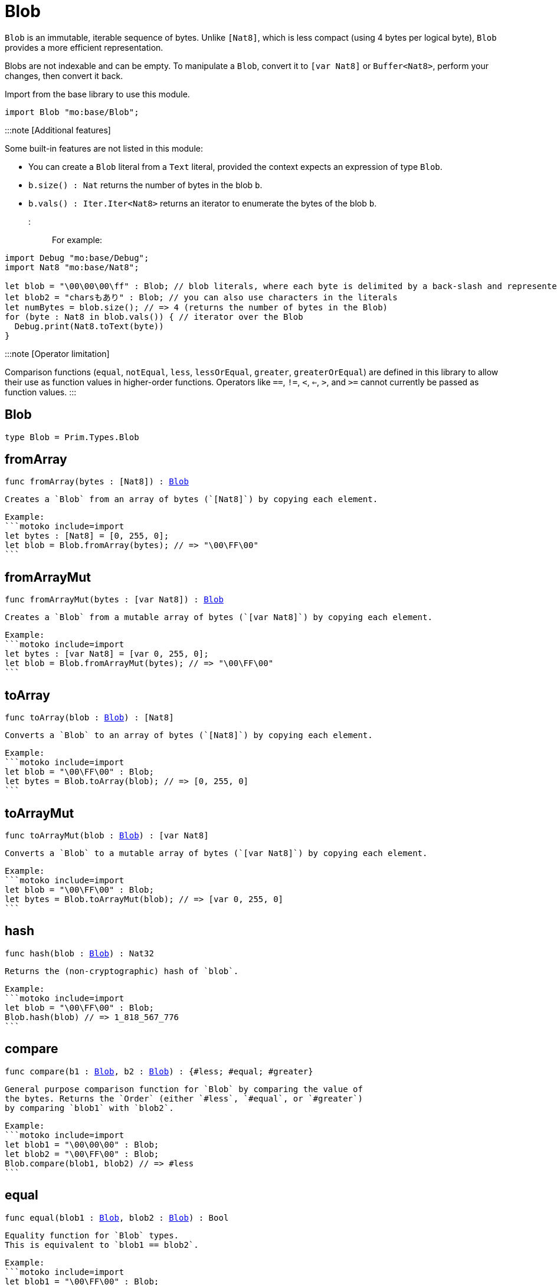 [[module.Blob]]
= Blob

`Blob` is an immutable, iterable sequence of bytes. Unlike `[Nat8]`, which is less compact (using 4 bytes per logical byte), `Blob` provides a more efficient representation.

Blobs are not indexable and can be empty. To manipulate a `Blob`, convert it to `[var Nat8]` or `Buffer<Nat8>`, perform your changes, then convert it back.

Import from the base library to use this module.

```motoko name=import
import Blob "mo:base/Blob";
```

:::note [Additional features]

Some built-in features are not listed in this module:

- You can create a `Blob` literal from a `Text` literal, provided the context expects an expression of type `Blob`.
- `b.size() : Nat` returns the number of bytes in the blob `b`.
- `b.vals() : Iter.Iter<Nat8>` returns an iterator to enumerate the bytes of the blob `b`.
:::

For example:

```motoko include=import
import Debug "mo:base/Debug";
import Nat8 "mo:base/Nat8";

let blob = "\00\00\00\ff" : Blob; // blob literals, where each byte is delimited by a back-slash and represented in hex
let blob2 = "charsもあり" : Blob; // you can also use characters in the literals
let numBytes = blob.size(); // => 4 (returns the number of bytes in the Blob)
for (byte : Nat8 in blob.vals()) { // iterator over the Blob
  Debug.print(Nat8.toText(byte))
}
```
:::note [Operator limitation]

Comparison functions (`equal`, `notEqual`, `less`, `lessOrEqual`, `greater`, `greaterOrEqual`) are defined in this library to allow their use as function values in higher-order functions.
Operators like `==`, `!=`, `<`, `<=`, `>`, and `>=` cannot currently be passed as function values.
:::

[[type.Blob]]
== Blob

[source.no-repl,motoko,subs=+macros]
----
type Blob = Prim.Types.Blob
----



[[fromArray]]
== fromArray

[source.no-repl,motoko,subs=+macros]
----
func fromArray(bytes : pass:[[]Nat8pass:[]]) : xref:#type.Blob[Blob]
----

 Creates a `Blob` from an array of bytes (`[Nat8]`) by copying each element.

 Example:
 ```motoko include=import
 let bytes : [Nat8] = [0, 255, 0];
 let blob = Blob.fromArray(bytes); // => "\00\FF\00"
 ```

[[fromArrayMut]]
== fromArrayMut

[source.no-repl,motoko,subs=+macros]
----
func fromArrayMut(bytes : pass:[[]var Nat8pass:[]]) : xref:#type.Blob[Blob]
----

 Creates a `Blob` from a mutable array of bytes (`[var Nat8]`) by copying each element.

 Example:
 ```motoko include=import
 let bytes : [var Nat8] = [var 0, 255, 0];
 let blob = Blob.fromArrayMut(bytes); // => "\00\FF\00"
 ```

[[toArray]]
== toArray

[source.no-repl,motoko,subs=+macros]
----
func toArray(blob : xref:#type.Blob[Blob]) : pass:[[]Nat8pass:[]]
----

 Converts a `Blob` to an array of bytes (`[Nat8]`) by copying each element.

 Example:
 ```motoko include=import
 let blob = "\00\FF\00" : Blob;
 let bytes = Blob.toArray(blob); // => [0, 255, 0]
 ```

[[toArrayMut]]
== toArrayMut

[source.no-repl,motoko,subs=+macros]
----
func toArrayMut(blob : xref:#type.Blob[Blob]) : pass:[[]var Nat8pass:[]]
----

 Converts a `Blob` to a mutable array of bytes (`[var Nat8]`) by copying each element.

 Example:
 ```motoko include=import
 let blob = "\00\FF\00" : Blob;
 let bytes = Blob.toArrayMut(blob); // => [var 0, 255, 0]
 ```

[[hash]]
== hash

[source.no-repl,motoko,subs=+macros]
----
func hash(blob : xref:#type.Blob[Blob]) : Nat32
----

 Returns the (non-cryptographic) hash of `blob`.

 Example:
 ```motoko include=import
 let blob = "\00\FF\00" : Blob;
 Blob.hash(blob) // => 1_818_567_776
 ```

[[compare]]
== compare

[source.no-repl,motoko,subs=+macros]
----
func compare(b1 : xref:#type.Blob[Blob], b2 : xref:#type.Blob[Blob]) : {#less; #equal; #greater}
----

 General purpose comparison function for `Blob` by comparing the value of
 the bytes. Returns the `Order` (either `#less`, `#equal`, or `#greater`)
 by comparing `blob1` with `blob2`.

 Example:
 ```motoko include=import
 let blob1 = "\00\00\00" : Blob;
 let blob2 = "\00\FF\00" : Blob;
 Blob.compare(blob1, blob2) // => #less
 ```

[[equal]]
== equal

[source.no-repl,motoko,subs=+macros]
----
func equal(blob1 : xref:#type.Blob[Blob], blob2 : xref:#type.Blob[Blob]) : Bool
----

 Equality function for `Blob` types.
 This is equivalent to `blob1 == blob2`.

 Example:
 ```motoko include=import
 let blob1 = "\00\FF\00" : Blob;
 let blob2 = "\00\FF\00" : Blob;
 ignore Blob.equal(blob1, blob2);
 blob1 == blob2 // => true
 ```


[[notEqual]]
== notEqual

[source.no-repl,motoko,subs=+macros]
----
func notEqual(blob1 : xref:#type.Blob[Blob], blob2 : xref:#type.Blob[Blob]) : Bool
----

 Inequality function for `Blob` types.
 This is equivalent to `blob1 != blob2`.

 Example:
 ```motoko include=import
 let blob1 = "\00\AA\AA" : Blob;
 let blob2 = "\00\FF\00" : Blob;
 ignore Blob.notEqual(blob1, blob2);
 blob1 != blob2 // => true
 ```

[[less]]
== less

[source.no-repl,motoko,subs=+macros]
----
func less(blob1 : xref:#type.Blob[Blob], blob2 : xref:#type.Blob[Blob]) : Bool
----

 "Less than" function for `Blob` types.
 This is equivalent to `blob1 < blob2`.

 Example:
 ```motoko include=import
 let blob1 = "\00\AA\AA" : Blob;
 let blob2 = "\00\FF\00" : Blob;
 ignore Blob.less(blob1, blob2);
 blob1 < blob2 // => true
 ```

[[lessOrEqual]]
== lessOrEqual

[source.no-repl,motoko,subs=+macros]
----
func lessOrEqual(blob1 : xref:#type.Blob[Blob], blob2 : xref:#type.Blob[Blob]) : Bool
----

 "Less than or equal to" function for `Blob` types.
 This is equivalent to `blob1 <= blob2`.

 Example:
 ```motoko include=import
 let blob1 = "\00\AA\AA" : Blob;
 let blob2 = "\00\FF\00" : Blob;
 ignore Blob.lessOrEqual(blob1, blob2);
 blob1 <= blob2 // => true
 ```

[[greater]]
== greater

[source.no-repl,motoko,subs=+macros]
----
func greater(blob1 : xref:#type.Blob[Blob], blob2 : xref:#type.Blob[Blob]) : Bool
----

 "Greater than" function for `Blob` types.
 This is equivalent to `blob1 > blob2`.

 Example:
 ```motoko include=import
 let blob1 = "\BB\AA\AA" : Blob;
 let blob2 = "\00\00\00" : Blob;
 ignore Blob.greater(blob1, blob2);
 blob1 > blob2 // => true
 ```

[[greaterOrEqual]]
== greaterOrEqual

[source.no-repl,motoko,subs=+macros]
----
func greaterOrEqual(blob1 : xref:#type.Blob[Blob], blob2 : xref:#type.Blob[Blob]) : Bool
----

 "Greater than or equal to" function for `Blob` types.
 This is equivalent to `blob1 >= blob2`.

 Example:
 ```motoko include=import
 let blob1 = "\BB\AA\AA" : Blob;
 let blob2 = "\00\00\00" : Blob;
 ignore Blob.greaterOrEqual(blob1, blob2);
 blob1 >= blob2 // => true
 ```

